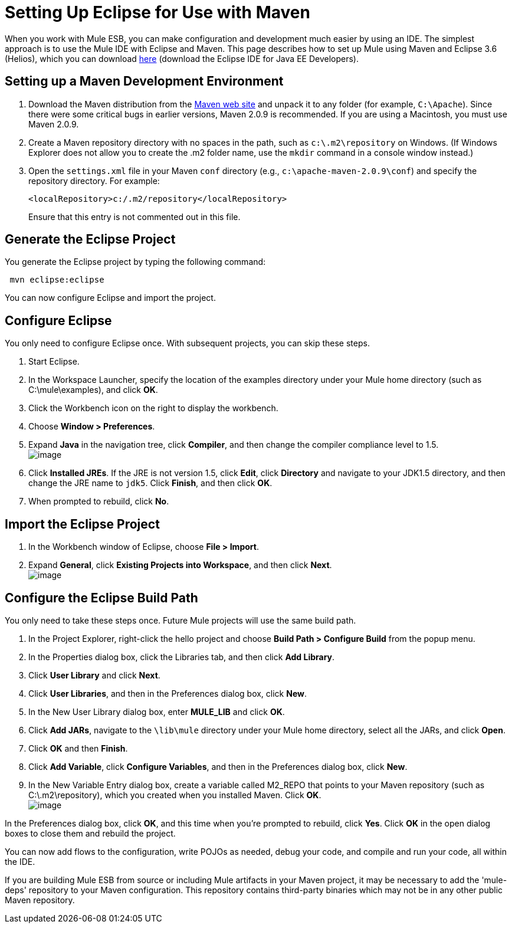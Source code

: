 = Setting Up Eclipse for Use with Maven

When you work with Mule ESB, you can make configuration and development much easier by using an IDE. The simplest approach is to use the Mule IDE with Eclipse and Maven. This page describes how to set up Mule using Maven and Eclipse 3.6 (Helios), which you can download http://www.eclipse.org/downloads/packages/[here] (download the Eclipse IDE for Java EE Developers).

== Setting up a Maven Development Environment

. Download the Maven distribution from the http://maven.apache.org/[Maven web site] and unpack it to any folder (for example, `C:\Apache`). Since there were some critical bugs in earlier versions, Maven 2.0.9 is recommended. If you are using a Macintosh, you must use Maven 2.0.9.
. Create a Maven repository directory with no spaces in the path, such as `c:\.m2\repository` on Windows. (If Windows Explorer does not allow you to create the .m2 folder name, use the `mkdir` command in a console window instead.)
. Open the `settings.xml` file in your Maven `conf` directory (e.g., `c:\apache-maven-2.0.9\conf`) and specify the repository directory. For example:
+
----

<localRepository>c:/.m2/repository</localRepository>
----

+
Ensure that this entry is not commented out in this file.

== Generate the Eclipse Project

You generate the Eclipse project by typing the following command:

----
 mvn eclipse:eclipse
----

You can now configure Eclipse and import the project.

== Configure Eclipse

You only need to configure Eclipse once. With subsequent projects, you can skip these steps.

. Start Eclipse.
. In the Workspace Launcher, specify the location of the examples directory under your Mule home directory (such as C:\mule\examples), and click *OK*.
. Click the Workbench icon on the right to display the workbench.
. Choose **Window > Preferences**.
. Expand *Java* in the navigation tree, click *Compiler*, and then change the compiler compliance level to 1.5. +
 image:/docs/download/attachments/87687521/compiler-settings.jpg?version=1&modificationDate=1222754897999[image]

. Click *Installed JREs*. If the JRE is not version 1.5, click *Edit*, click *Directory* and navigate to your JDK1.5 directory, and then change the JRE name to `jdk5`. Click *Finish*, and then click *OK*.
. When prompted to rebuild, click *No*.

== Import the Eclipse Project

. In the Workbench window of Eclipse, choose **File > Import**.
. Expand *General*, click *Existing Projects into Workspace*, and then click *Next*. +
 image:/docs/download/attachments/87687521/eclipse-import-dialog.jpg?version=1&modificationDate=1222754882370[image]

== Configure the Eclipse Build Path

You only need to take these steps once. Future Mule projects will use the same build path.

. In the Project Explorer, right-click the hello project and choose *Build Path > Configure Build* from the popup menu.
. In the Properties dialog box, click the Libraries tab, and then click *Add Library*.
. Click *User Library* and click *Next*.
. Click *User Libraries*, and then in the Preferences dialog box, click *New*.
. In the New User Library dialog box, enter *MULE_LIB* and click *OK*.
. Click *Add JARs*, navigate to the `\lib\mule` directory under your Mule home directory, select all the JARs, and click *Open*.
. Click *OK* and then *Finish*.
. Click *Add Variable*, click *Configure Variables*, and then in the Preferences dialog box, click *New*.
. In the New Variable Entry dialog box, create a variable called M2_REPO that points to your Maven repository (such as C:\.m2\repository), which you created when you installed Maven. Click *OK*. +
 image:/docs/download/attachments/87687521/eclipse-variable-dialog.jpg?version=1&modificationDate=1222754648242[image]

.In the Preferences dialog box, click *OK*, and this time when you're prompted to rebuild, click *Yes*. Click *OK* in the open dialog boxes to close them and rebuild the project.

You can now add flows to the configuration, write POJOs as needed, debug your code, and compile and run your code, all within the IDE.

If you are building Mule ESB from source or including Mule artifacts in your Maven project, it may be necessary to add the 'mule-deps' repository to your Maven configuration. This repository contains third-party binaries which may not be in any other public Maven repository.

